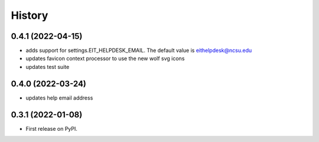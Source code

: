 .. :changelog:

History
-------

0.4.1 (2022-04-15)
++++++++++++++++++

* adds support for settings.EIT_HELPDESK_EMAIL. The default value is eithelpdesk@ncsu.edu
* updates favicon context processor to use the new wolf svg icons
* updates test suite

0.4.0 (2022-03-24)
++++++++++++++++++

* updates help email address

0.3.1 (2022-01-08)
++++++++++++++++++

* First release on PyPI.
